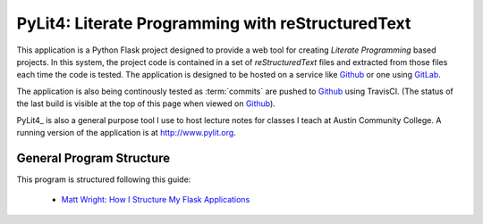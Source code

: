 PyLit4: Literate Programming with reStructuredText
##################################################

..  _Github:    https:/github.com/rblack42/PyLit4
..  _Gitlab:    https://about.gitlab.com/
..  |ACC|       replace::   Austin Community College

..  image:: https://travis-ci.org/rblack42/PyLit4.svg?branch=master

This application is a Python Flask project designed to provide a web tool for
creating `Literate Programming` based projects. In this system, the
project code is contained in a set of `reStructuredText` files and
extracted from those files each time the code is tested. The application is
designed to be hosted on a service like Github_ or one using GitLab_.

The application is also being continously tested as :term:`commits` are pushed
to Github_ using TravisCI. (The status of the last build is visible at the top
of this page when viewed on Github_).

PyLit4_ is also a general purpose tool I use to host lecture notes for classes
I teach at |ACC|. A running version of the application is at
http://www.pylit.org.

General Program Structure
*************************

This program is structured following this guide:

    * `Matt Wright: How I Structure My Flask Applications <http://mattupstate.com/python/2013/06/26/how-i-structure-my-flask-applications.html>`_
